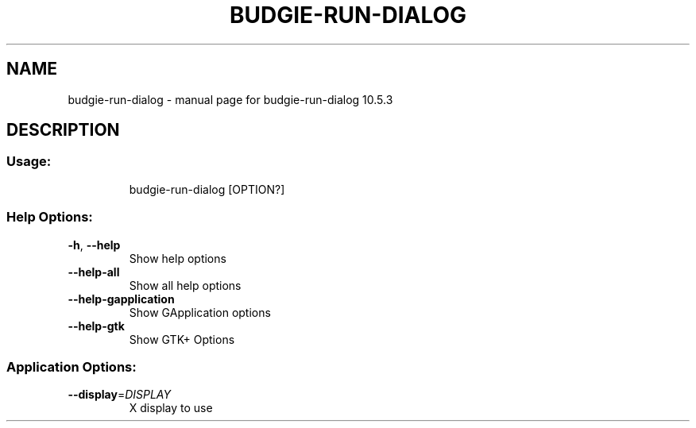 .\" DO NOT MODIFY THIS FILE!  It was generated by help2man 1.48.4.
.TH BUDGIE-RUN-DIALOG "1" "January 2022" "budgie-run-dialog 10.5.3" "User Commands"
.SH NAME
budgie-run-dialog \- manual page for budgie-run-dialog 10.5.3
.SH DESCRIPTION
.SS "Usage:"
.IP
budgie\-run\-dialog [OPTION?]
.SS "Help Options:"
.TP
\fB\-h\fR, \fB\-\-help\fR
Show help options
.TP
\fB\-\-help\-all\fR
Show all help options
.TP
\fB\-\-help\-gapplication\fR
Show GApplication options
.TP
\fB\-\-help\-gtk\fR
Show GTK+ Options
.SS "Application Options:"
.TP
\fB\-\-display\fR=\fI\,DISPLAY\/\fR
X display to use
